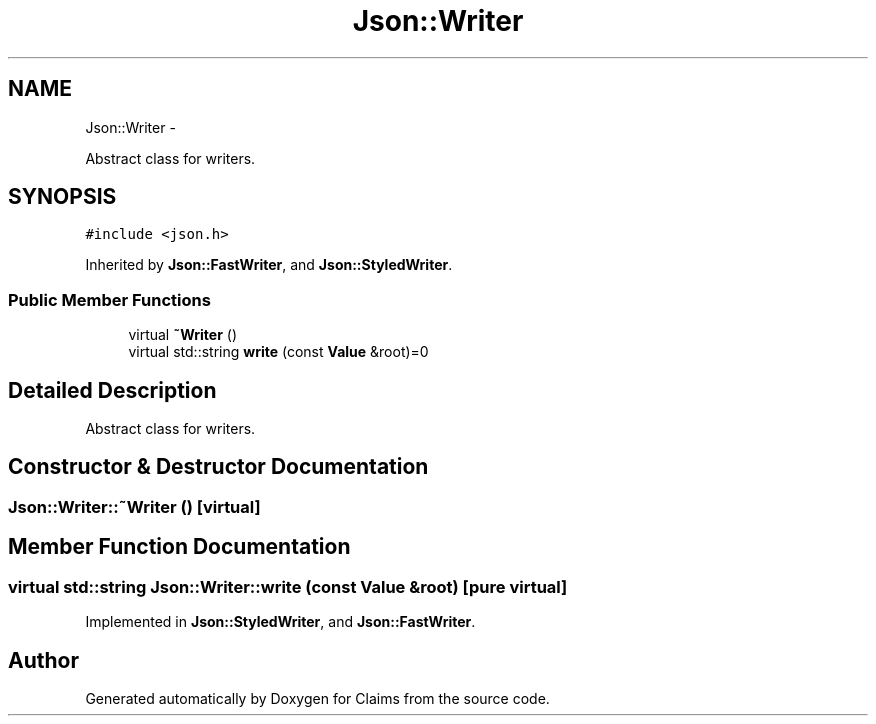 .TH "Json::Writer" 3 "Thu Nov 12 2015" "Claims" \" -*- nroff -*-
.ad l
.nh
.SH NAME
Json::Writer \- 
.PP
Abstract class for writers\&.  

.SH SYNOPSIS
.br
.PP
.PP
\fC#include <json\&.h>\fP
.PP
Inherited by \fBJson::FastWriter\fP, and \fBJson::StyledWriter\fP\&.
.SS "Public Member Functions"

.in +1c
.ti -1c
.RI "virtual \fB~Writer\fP ()"
.br
.ti -1c
.RI "virtual std::string \fBwrite\fP (const \fBValue\fP &root)=0"
.br
.in -1c
.SH "Detailed Description"
.PP 
Abstract class for writers\&. 
.SH "Constructor & Destructor Documentation"
.PP 
.SS "Json::Writer::~Writer ()\fC [virtual]\fP"

.SH "Member Function Documentation"
.PP 
.SS "virtual std::string Json::Writer::write (const \fBValue\fP &root)\fC [pure virtual]\fP"

.PP
Implemented in \fBJson::StyledWriter\fP, and \fBJson::FastWriter\fP\&.

.SH "Author"
.PP 
Generated automatically by Doxygen for Claims from the source code\&.
